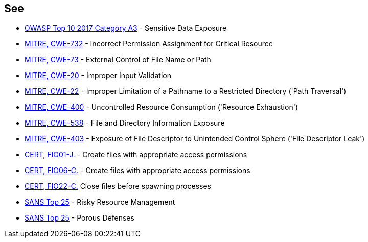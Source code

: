 == See

* https://www.owasp.org/index.php/Top_10-2017_A3-Sensitive_Data_Exposure[OWASP Top 10 2017 Category A3] - Sensitive Data Exposure
* http://cwe.mitre.org/data/definitions/732[MITRE, CWE-732] - Incorrect Permission Assignment for Critical Resource
* http://cwe.mitre.org/data/definitions/73[MITRE, CWE-73] - External Control of File Name or Path
* http://cwe.mitre.org/data/definitions/20[MITRE, CWE-20] - Improper Input Validation		
* http://cwe.mitre.org/data/definitions/22[MITRE, CWE-22] - Improper Limitation of a Pathname to a Restricted Directory ('Path Traversal')
* http://cwe.mitre.org/data/definitions/400[MITRE, CWE-400] - Uncontrolled Resource Consumption ('Resource Exhaustion')
* http://cwe.mitre.org/data/definitions/538[MITRE, CWE-538] - File and Directory Information Exposure
* http://cwe.mitre.org/data/definitions/403[MITRE, CWE-403] - Exposure of File Descriptor to Unintended Control Sphere ('File Descriptor Leak')
* https://wiki.sei.cmu.edu/confluence/x/qDZGBQ[CERT, FIO01-J.] - Create files with appropriate access permissions
* https://wiki.sei.cmu.edu/confluence/x/B9cxBQ[CERT, FIO06-C.] - Create files with appropriate access permissions
* https://wiki.sei.cmu.edu/confluence/display/c/FIO22-C.+Close+files+before+spawning+processes[CERT, FIO22-C.] Close files before spawning processes
* https://www.sans.org/top25-software-errors/#cat2[SANS Top 25] - Risky Resource Management
* https://www.sans.org/top25-software-errors/#cat3[SANS Top 25] - Porous Defenses